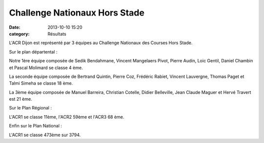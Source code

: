Challenge Nationaux Hors Stade
==============================

:date: 2013-10-10 15:20
:category: Résultats


L'ACR Dijon est représenté par 3 équipes au Challenge Nationaux des Courses Hors Stade.

Sur le plan départental :

Notre 1ère équipe composée de Sedik Bendahmane, Vincent Mangelaers Pivot, Pierre Audin, Loic Gentil, Daniel Chambin et Pascal Molimard se classe 4 ème.

La seconde équipe composée de Bertrand Quintin, Pierre Coz, Frédéric Rabiet, Vincent Lauvergne, Thomas Paget et Talmi Simeha se classe 18 ème.

La 3ème équipe composée de Manuel Barreira, Christian Cotelle, Didier Belleville, Jean Claude Maguer et Hervé Travert est 21 ème.

 

Sur le Plan Régional : 

L'ACR1 se classe 11ème, l'ACR2 59ème et l'ACR3 68 ème.

Enfin sur le Plan National :

L'ACR1 se classe 473ème sur 3794. 

